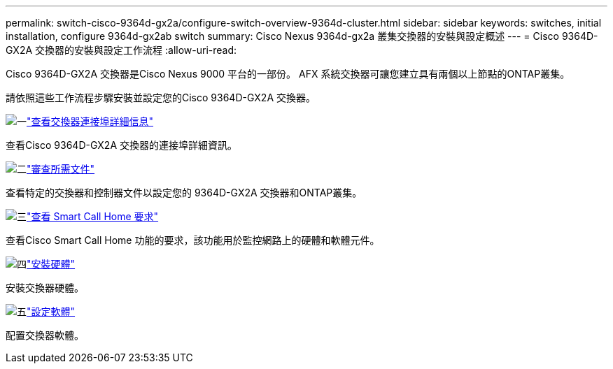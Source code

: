 ---
permalink: switch-cisco-9364d-gx2a/configure-switch-overview-9364d-cluster.html 
sidebar: sidebar 
keywords: switches, initial installation, configure 9364d-gx2ab switch 
summary: Cisco Nexus 9364d-gx2a 叢集交換器的安裝與設定概述 
---
= Cisco 9364D-GX2A 交換器的安裝與設定工作流程
:allow-uri-read: 


[role="lead"]
Cisco 9364D-GX2A 交換器是Cisco Nexus 9000 平台的一部份。  AFX 系統交換器可讓您建立具有兩個以上節點的ONTAP叢集。

請依照這些工作流程步驟安裝並設定您的Cisco 9364D-GX2A 交換器。

.image:https://raw.githubusercontent.com/NetAppDocs/common/main/media/number-1.png["一"]link:configure-setup-ports-9364d.html["查看交換器連接埠詳細信息"]
[role="quick-margin-para"]
查看Cisco 9364D-GX2A 交換器的連接埠詳細資訊。

.image:https://raw.githubusercontent.com/NetAppDocs/common/main/media/number-2.png["二"]link:required-documentation-9364d-cluster.html["審查所需文件"]
[role="quick-margin-para"]
查看特定的交換器和控制器文件以設定您的 9364D-GX2A 交換器和ONTAP叢集。

.image:https://raw.githubusercontent.com/NetAppDocs/common/main/media/number-3.png["三"]link:smart-call-9364d-cluster.html["查看 Smart Call Home 要求"]
[role="quick-margin-para"]
查看Cisco Smart Call Home 功能的要求，該功能用於監控網路上的硬體和軟體元件。

.image:https://raw.githubusercontent.com/NetAppDocs/common/main/media/number-4.png["四"]link:install-hardware.html["安裝硬體"]
[role="quick-margin-para"]
安裝交換器硬體。

.image:https://raw.githubusercontent.com/NetAppDocs/common/main/media/number-5.png["五"]link:configure-software-overview-9364d-cluster.html["設定軟體"]
[role="quick-margin-para"]
配置交換器軟體。
